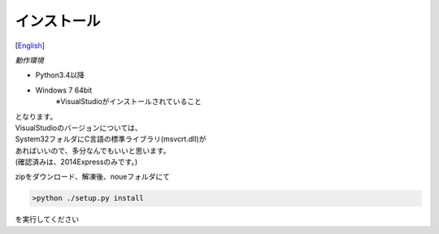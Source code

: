 =================
インストール
=================
[`English <../eng/02.install.rst>`_]


*動作環境*


* Python3.4以降
* Windows 7 64bit
   ※VisualStudioがインストールされていること


| となります。
| VisualStudioのバージョンについては、
| System32フォルダにC言語の標準ライブラリ(msvcrt.dll)が
| あればいいので、多分なんでもいいと思います。
| (確認済みは、2014Expressのみです。)



zipをダウンロード、解凍後、noueフォルダにて

.. code:: output

  >python ./setup.py install

| を実行してください




